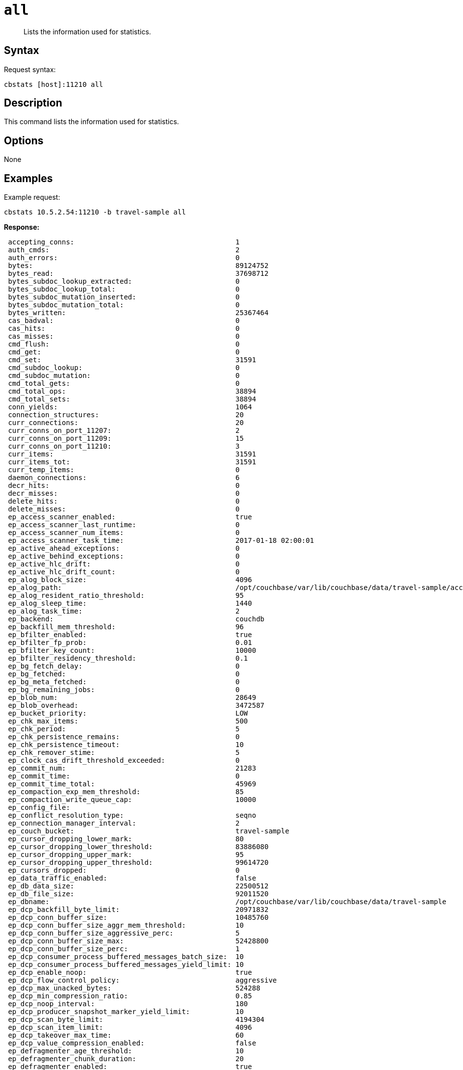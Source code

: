 [#cbstats-all]
= [.cmd]`all`

[abstract]
Lists the information used for statistics.

== Syntax

Request syntax:

----
cbstats [host]:11210 all
----

== Description

This command lists the information used for statistics.

== Options

None

== Examples

Example request:

----
cbstats 10.5.2.54:11210 -b travel-sample all
----

*Response:*

----
 accepting_conns:                                       1
 auth_cmds:                                             2
 auth_errors:                                           0
 bytes:                                                 89124752
 bytes_read:                                            37698712
 bytes_subdoc_lookup_extracted:                         0
 bytes_subdoc_lookup_total:                             0
 bytes_subdoc_mutation_inserted:                        0
 bytes_subdoc_mutation_total:                           0
 bytes_written:                                         25367464
 cas_badval:                                            0
 cas_hits:                                              0
 cas_misses:                                            0
 cmd_flush:                                             0
 cmd_get:                                               0
 cmd_set:                                               31591
 cmd_subdoc_lookup:                                     0
 cmd_subdoc_mutation:                                   0
 cmd_total_gets:                                        0
 cmd_total_ops:                                         38894
 cmd_total_sets:                                        38894
 conn_yields:                                           1064
 connection_structures:                                 20
 curr_connections:                                      20
 curr_conns_on_port_11207:                              2
 curr_conns_on_port_11209:                              15
 curr_conns_on_port_11210:                              3
 curr_items:                                            31591
 curr_items_tot:                                        31591
 curr_temp_items:                                       0
 daemon_connections:                                    6
 decr_hits:                                             0
 decr_misses:                                           0
 delete_hits:                                           0
 delete_misses:                                         0
 ep_access_scanner_enabled:                             true
 ep_access_scanner_last_runtime:                        0
 ep_access_scanner_num_items:                           0
 ep_access_scanner_task_time:                           2017-01-18 02:00:01
 ep_active_ahead_exceptions:                            0
 ep_active_behind_exceptions:                           0
 ep_active_hlc_drift:                                   0
 ep_active_hlc_drift_count:                             0
 ep_alog_block_size:                                    4096
 ep_alog_path:                                          /opt/couchbase/var/lib/couchbase/data/travel-sample/access.log
 ep_alog_resident_ratio_threshold:                      95
 ep_alog_sleep_time:                                    1440
 ep_alog_task_time:                                     2
 ep_backend:                                            couchdb
 ep_backfill_mem_threshold:                             96
 ep_bfilter_enabled:                                    true
 ep_bfilter_fp_prob:                                    0.01
 ep_bfilter_key_count:                                  10000
 ep_bfilter_residency_threshold:                        0.1
 ep_bg_fetch_delay:                                     0
 ep_bg_fetched:                                         0
 ep_bg_meta_fetched:                                    0
 ep_bg_remaining_jobs:                                  0
 ep_blob_num:                                           28649
 ep_blob_overhead:                                      3472587
 ep_bucket_priority:                                    LOW
 ep_chk_max_items:                                      500
 ep_chk_period:                                         5
 ep_chk_persistence_remains:                            0
 ep_chk_persistence_timeout:                            10
 ep_chk_remover_stime:                                  5
 ep_clock_cas_drift_threshold_exceeded:                 0
 ep_commit_num:                                         21283
 ep_commit_time:                                        0
 ep_commit_time_total:                                  45969
 ep_compaction_exp_mem_threshold:                       85
 ep_compaction_write_queue_cap:                         10000
 ep_config_file:
 ep_conflict_resolution_type:                           seqno
 ep_connection_manager_interval:                        2
 ep_couch_bucket:                                       travel-sample
 ep_cursor_dropping_lower_mark:                         80
 ep_cursor_dropping_lower_threshold:                    83886080
 ep_cursor_dropping_upper_mark:                         95
 ep_cursor_dropping_upper_threshold:                    99614720
 ep_cursors_dropped:                                    0
 ep_data_traffic_enabled:                               false
 ep_db_data_size:                                       22500512
 ep_db_file_size:                                       92011520
 ep_dbname:                                             /opt/couchbase/var/lib/couchbase/data/travel-sample
 ep_dcp_backfill_byte_limit:                            20971832
 ep_dcp_conn_buffer_size:                               10485760
 ep_dcp_conn_buffer_size_aggr_mem_threshold:            10
 ep_dcp_conn_buffer_size_aggressive_perc:               5
 ep_dcp_conn_buffer_size_max:                           52428800
 ep_dcp_conn_buffer_size_perc:                          1
 ep_dcp_consumer_process_buffered_messages_batch_size:  10
 ep_dcp_consumer_process_buffered_messages_yield_limit: 10
 ep_dcp_enable_noop:                                    true
 ep_dcp_flow_control_policy:                            aggressive
 ep_dcp_max_unacked_bytes:                              524288
 ep_dcp_min_compression_ratio:                          0.85
 ep_dcp_noop_interval:                                  180
 ep_dcp_producer_snapshot_marker_yield_limit:           10
 ep_dcp_scan_byte_limit:                                4194304
 ep_dcp_scan_item_limit:                                4096
 ep_dcp_takeover_max_time:                              60
 ep_dcp_value_compression_enabled:                      false
 ep_defragmenter_age_threshold:                         10
 ep_defragmenter_chunk_duration:                        20
 ep_defragmenter_enabled:                               true
 ep_defragmenter_interval:                              10
 ep_defragmenter_num_moved:                             0
 ep_defragmenter_num_visited:                           47794
 ep_degraded_mode:                                      false
 ep_diskqueue_drain:                                    32615
 ep_diskqueue_fill:                                     32615
 ep_diskqueue_items:                                    0
 ep_diskqueue_memory:                                   0
 ep_diskqueue_pending:                                  0
 ep_enable_chk_merge:                                   false
 ep_exp_pager_enabled:                                  true
 ep_exp_pager_initial_run_time:                         -1
 ep_exp_pager_stime:                                    3600
 ep_expired_access:                                     0
 ep_expired_compactor:                                  0
 ep_expired_pager:                                      0
 ep_expiry_pager_task_time:                             2017-01-17 13:48:13
 ep_failpartialwarmup:                                  false
 ep_flush_all:                                          false
 ep_flush_duration_total:                               63
 ep_flushall_enabled:                                   true
 ep_flusher_state:                                      running
 ep_flusher_todo:                                       0
 ep_getl_default_timeout:                               15
 ep_getl_max_timeout:                                   30
 ep_hlc_drift_ahead_threshold_us:                       5000000
 ep_hlc_drift_behind_threshold_us:                      5000000
 ep_ht_locks:                                           47
 ep_ht_size:                                            3079
 ep_initfile:
 ep_io_compaction_read_bytes:                           0
 ep_io_compaction_write_bytes:                          0
 ep_io_total_read_bytes:                                141790743
 ep_io_total_write_bytes:                               45982122
 ep_item_begin_failed:                                  0
 ep_item_commit_failed:                                 0
 ep_item_eviction_policy:                               value_only
 ep_item_flush_expired:                                 0
 ep_item_flush_failed:                                  0
 ep_item_num:                                           238024
 ep_item_num_based_new_chk:                             true
 ep_items_rm_from_checkpoints:                          31591
 ep_keep_closed_chks:                                   false
 ep_kv_size:                                            38811610
 ep_max_bg_remaining_jobs:                              0
 ep_max_checkpoints:                                    2
 ep_max_failover_entries:                               25
 ep_max_item_size:                                      20971520
 ep_max_num_auxio:                                      0
 ep_max_num_nonio:                                      0
 ep_max_num_readers:                                    0
 ep_max_num_shards:                                     4
 ep_max_num_workers:                                    3
 ep_max_num_writers:                                    0
 ep_max_size:                                           104857600
 ep_max_threads:                                        0
 ep_max_vbuckets:                                       1024
 ep_mem_high_wat:                                       89128960
 ep_mem_high_wat_percent:                               0.85
 ep_mem_low_wat:                                        78643200
 ep_mem_low_wat_percent:                                0.75
 ep_mem_tracker_enabled:                                true
 ep_meta_data_disk:                                     1368146
 ep_meta_data_memory:                                   2126330
 ep_mlog_compactor_runs:                                0
 ep_mutation_mem_threshold:                             93
 ep_num_access_scanner_runs:                            0
 ep_num_access_scanner_skips:                           0
 ep_num_eject_failures:                                 0
 ep_num_expiry_pager_runs:                              0
 ep_num_non_resident:                                   2942
 ep_num_not_my_vbuckets:                                0
 ep_num_ops_del_meta:                                   0
 ep_num_ops_del_meta_res_fail:                          0
 ep_num_ops_del_ret_meta:                               0
 ep_num_ops_get_meta:                                   0
 ep_num_ops_get_meta_on_set_meta:                       0
 ep_num_ops_set_meta:                                   0
 ep_num_ops_set_meta_res_fail:                          0
 ep_num_ops_set_ret_meta:                               0
 ep_num_pager_runs:                                     2
 ep_num_value_ejects:                                   2942
 ep_num_workers:                                        12
 ep_oom_errors:                                         0
 ep_overhead:                                           29207024
 ep_pager_active_vb_pcnt:                               40
 ep_pending_compactions:                                0
 ep_pending_ops:                                        0
 ep_pending_ops_max:                                    0
 ep_pending_ops_max_duration:                           0
 ep_pending_ops_total:                                  0
 ep_persist_vbstate_total:                              24305
 ep_postInitfile:
 ep_queue_size:                                         0
 ep_replica_ahead_exceptions:                           0
 ep_replica_behind_exceptions:                          0
 ep_replica_hlc_drift:                                  0
 ep_replica_hlc_drift_count:                            0
 ep_replication_throttle_cap_pcnt:                      10
 ep_replication_throttle_queue_cap:                     -1
 ep_replication_throttle_threshold:                     99
 ep_rollback_count:                                     0
 ep_startup_time:                                       1484657292
 ep_storage_age:                                        0
 ep_storage_age_highwat:                                1
 ep_storedval_num:                                      31591
 ep_storedval_overhead:                                 3472587
 ep_storedval_size:                                     2525760
 ep_tap_ack_grace_period:                               300
 ep_tap_ack_initial_sequence_number:                    1
 ep_tap_ack_interval:                                   1000
 ep_tap_ack_window_size:                                10
 ep_tap_backfill_resident:                              0.9
 ep_tap_backlog_limit:                                  5000
 ep_tap_backoff_period:                                 5
 ep_tap_bg_fetch_requeued:                              0
 ep_tap_bg_fetched:                                     0
 ep_tap_bg_max_pending:                                 500
 ep_tap_keepalive:                                      300
 ep_tap_noop_interval:                                  20
 ep_tap_requeue_sleep_time:                             0.1
 ep_time_synchronization:                               disabled
 ep_tmp_oom_errors:                                     0
 ep_total_cache_size:                                   34995235
 ep_total_del_items:                                    0
 ep_total_enqueued:                                     32615
 ep_total_new_items:                                    31591
 ep_total_persisted:                                    31591
 ep_uncommitted_items:                                  0
 ep_uuid:                                               627aadadf828bcda497d7bc646869d6a
 ep_value_size:                                         36685280
 ep_vb0:                                                false
 ep_vb_total:                                           1024
 ep_vbucket_del:                                        0
 ep_vbucket_del_fail:                                   0
 ep_version:                                            e4c8bcbbf20b52b11e93665901597875e10b2070
 ep_waitforwarmup:                                      false
 ep_warmup:                                             true
 ep_warmup_batch_size:                                  10000
 ep_warmup_dups:                                        0
 ep_warmup_min_items_threshold:                         100
 ep_warmup_min_memory_threshold:                        100
 ep_warmup_oom:                                         0
 ep_warmup_thread:                                      complete
 ep_warmup_time:                                        254
 ep_workload_pattern:                                   write_heavy
 get_hits:                                              0
 get_misses:                                            0
 incr_hits:                                             0
 incr_misses:                                           0
 iovused_high_watermark:                                5
 libevent:                                              2.0.22-stable
 listen_disabled_num:                                   0
 max_conns_on_port_11207:                               30000
 max_conns_on_port_11209:                               5000
 max_conns_on_port_11210:                               30000
 mem_used:                                              89124752
 memcached_version:                                     45a464250e1358593fa9f11ec010ddd992f0a717
 msgused_high_watermark:                                2
 pid:                                                   2412
 pointer_size:                                          64
 rbufs_allocated:                                       1
 rbufs_existing:                                        7113
 rbufs_loaned:                                          3408
 rejected_conns:                                        0
 rollback_item_count:                                   0
 stat_reset:                                            Tue Jan 17 12:38:14 2017
 threads:                                               4
 time:                                                  1484657327
 total_connections:                                     36
 uptime:                                                633
 vb_active_curr_items:                                  31591
 vb_active_eject:                                       2942
 vb_active_expired:                                     0
 vb_active_ht_memory:                                   27295744
 vb_active_itm_memory:                                  34995235
 vb_active_meta_data_disk:                              1368146
 vb_active_meta_data_memory:                            2126330
 vb_active_num:                                         1024
 vb_active_num_non_resident:                            2942
 vb_active_ops_create:                                  31591
 vb_active_ops_delete:                                  0
 vb_active_ops_reject:                                  0
 vb_active_ops_update:                                  0
 vb_active_perc_mem_resident:                           90
 vb_active_queue_age:                                   0
 vb_active_queue_drain:                                 32615
 vb_active_queue_fill:                                  32615
 vb_active_queue_memory:                                0
 vb_active_queue_pending:                               0
 vb_active_queue_size:                                  0
 vb_active_rollback_item_count:                         0
 vb_dead_num:                                           0
 vb_pending_curr_items:                                 0
 vb_pending_eject:                                      0
 vb_pending_expired:                                    0
 vb_pending_ht_memory:                                  0
 vb_pending_itm_memory:                                 0
 vb_pending_meta_data_disk:                             0
 vb_pending_meta_data_memory:                           0
 vb_pending_num:                                        0
 vb_pending_num_non_resident:                           0
 vb_pending_ops_create:                                 0
 vb_pending_ops_delete:                                 0
 vb_pending_ops_reject:                                 0
 vb_pending_ops_update:                                 0
 vb_pending_perc_mem_resident:                          100
 vb_pending_queue_age:                                  0
 vb_pending_queue_drain:                                0
 vb_pending_queue_fill:                                 0
 vb_pending_queue_memory:                               0
 vb_pending_queue_pending:                              0
 vb_pending_queue_size:                                 0
 vb_pending_rollback_item_count:                        0
 vb_replica_curr_items:                                 0
 vb_replica_eject:                                      0
 vb_replica_expired:                                    0
 vb_replica_ht_memory:                                  0
 vb_replica_itm_memory:                                 0
 vb_replica_meta_data_disk:                             0
 vb_replica_meta_data_memory:                           0
 vb_replica_num:                                        0
 vb_replica_num_non_resident:                           0
 vb_replica_ops_create:                                 0
 vb_replica_ops_delete:                                 0
 vb_replica_ops_reject:                                 0
 vb_replica_ops_update:                                 0
 vb_replica_perc_mem_resident:                          100
 vb_replica_queue_age:                                  0
 vb_replica_queue_drain:                                0
 vb_replica_queue_fill:                                 0
 vb_replica_queue_memory:                               0
 vb_replica_queue_pending:                              0
 vb_replica_queue_size:                                 0
 vb_replica_rollback_item_count:                        0
 version:                                               4.6.0-3572
 wbufs_allocated:                                       0
 wbufs_loaned:                                          2269
----
